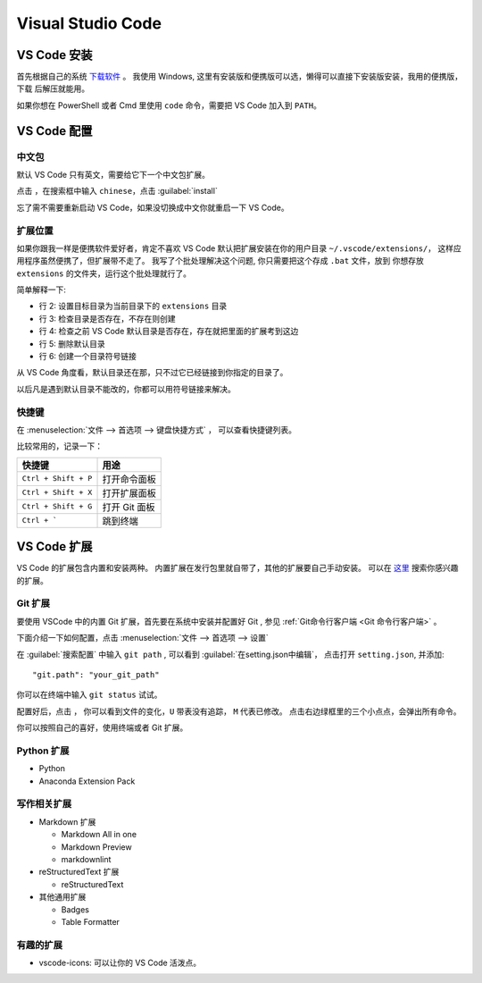 .. VScode:

Visual Studio Code
===================

.. image:: ../_static/VScode/vscode_logo.png
   :height: 100
   :target: https://code.visualstudio.com/


VS Code 安装
------------

首先根据自己的系统 `下载软件 <https://code.visualstudio.com/download>`_ 。
我使用 Windows, 这里有安装版和便携版可以选，懒得可以直接下安装版安装，我用的便携版，下载
后解压就能用。

如果你想在 PowerShell 或者 Cmd 里使用 ``code`` 命令，需要把 VS Code 加入到 ``PATH``。

VS Code 配置
------------

中文包
~~~~~~

默认 VS Code 只有英文，需要给它下一个中文包扩展。

.. image:: ../_static/VScode/vs_code_0.png

点击 |extension_icon| ，在搜索框中输入 ``chinese``，点击  :guilabel:`install`

.. |extension_icon| image:: ../_static/VScode/extension_icon.png
   :height: 20
   :width: 20

忘了需不需要重新启动 VS Code，如果没切换成中文你就重启一下 VS Code。

扩展位置
~~~~~~~~

如果你跟我一样是便携软件爱好者，肯定不喜欢 VS Code 默认把扩展安装在你的用户目录 ``~/.vscode/extensions/``，
这样应用程序虽然便携了，但扩展带不走了。 我写了个批处理解决这个问题, 你只需要把这个存成 ``.bat`` 文件，放到
你想存放 ``extensions`` 的文件夹，运行这个批处理就行了。 

.. code-block:: shell
   :linenos:

   @echo off
   set destDir=%CD%\extensions
   if not exist "%destDir%" (md "%destDir%")
   if exist "%UserProfile%\.vscode\extensions" (xcopy "%UserProfile%\.vscode\extensions" "%destDir%" /v /s /e /k /y)
   if exist "%UserProfile%\.vscode\extensions" (rd /S /Q "%UserProfile%\.vscode\extensions")
   mklink /D "%UserProfile%\.vscode\extensions" "%destDir%"

简单解释一下:

* 行 2: 设置目标目录为当前目录下的 ``extensions`` 目录
* 行 3: 检查目录是否存在，不存在则创建
* 行 4: 检查之前 VS Code 默认目录是否存在，存在就把里面的扩展考到这边
* 行 5: 删除默认目录
* 行 6: 创建一个目录符号链接

从 VS Code 角度看，默认目录还在那，只不过它已经链接到你指定的目录了。

以后凡是遇到默认目录不能改的，你都可以用符号链接来解决。

快捷键
~~~~~~

在 :menuselection:`文件 --> 首选项 --> 键盘快捷方式` ， 可以查看快捷键列表。

比较常用的，记录一下：

+----------------------+---------------+
| 快捷键               | 用途          |
+======================+===============+
| ``Ctrl + Shift + P`` | 打开命令面板  |
+----------------------+---------------+
| ``Ctrl + Shift + X`` | 打开扩展面板  |
+----------------------+---------------+
| ``Ctrl + Shift + G`` | 打开 Git 面板 |
+----------------------+---------------+
| ``Ctrl + ```         | 跳到终端      |
+----------------------+---------------+

VS Code 扩展
-------------

VS Code 的扩展包含内置和安装两种。 内置扩展在发行包里就自带了，其他的扩展要自己手动安装。
可以在 `这里 <https://marketplace.visualstudio.com/vscode>`_ 搜索你感兴趣的扩展。

Git 扩展
~~~~~~~~

要使用 VSCode 中的内置 Git 扩展，首先要在系统中安装并配置好 Git , 参见 :ref:`Git命令行客户端 <Git 命令行客户端>` 。

下面介绍一下如何配置，点击 :menuselection:`文件 --> 首选项 --> 设置`

.. image:: ../_static/VScode/vscode_git_0.png

在 :guilabel:`搜索配置` 中输入 ``git path`` , 可以看到 :guilabel:`在setting.json中编辑`，
点击打开 ``setting.json``, 并添加::

   "git.path": "your_git_path"

你可以在终端中输入 ``git status`` 试试。

配置好后，点击 |git_icon| ， 你可以看到文件的变化，``U`` 带表没有追踪， ``M`` 代表已修改。
点击右边绿框里的三个小点点，会弹出所有命令。

.. |git_icon| image:: ../_static/VScode/git_icon.png
   :height: 20
   :width: 20

.. image:: ../_static/VScode/vscode_git_1.png

你可以按照自己的喜好，使用终端或者 Git 扩展。

Python 扩展
~~~~~~~~~~~~

* Python
* Anaconda Extension Pack

写作相关扩展
~~~~~~~~~~~~

* Markdown 扩展

  * Markdown All in one
  * Markdown Preview
  * markdownlint

* reStructuredText 扩展

  * reStructuredText

* 其他通用扩展

  * Badges
  * Table Formatter

有趣的扩展
~~~~~~~~~~

* vscode-icons: 可以让你的 VS Code 活泼点。
